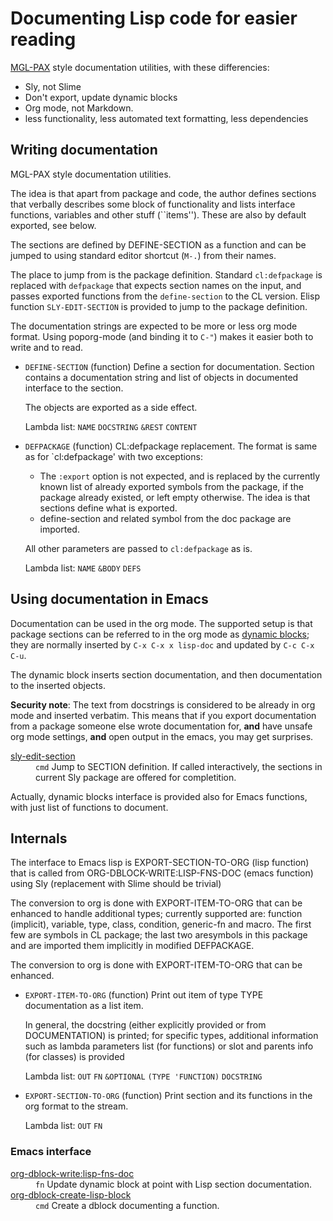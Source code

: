 * Documenting Lisp code for easier reading
[[https://github.com/melisgl/mgl-pax][MGL-PAX]] style documentation utilities, with these differencies:
- Sly, not Slime
- Don't export, update dynamic blocks
- Org mode, not Markdown.
- less functionality, less automated text formatting, less dependencies


** Writing documentation
 #+BEGIN: lisp-fns-doc :package cz.zellerin.doc :section cz.zellerin.doc::@annotate
 MGL-PAX style documentation utilities.

 The idea is that apart from package and code, the author defines sections that
 verbally describes some block of functionality and lists interface functions,
 variables and other stuff (``items''). These are also by default exported, see
 below.

 The sections are defined by DEFINE-SECTION as a function and can be
 jumped to using standard editor shortcut (=M-.=) from their names.

 The place to jump from is the package definition. Standard
 =cl:defpackage= is replaced with =defpackage= that expects section
 names on the input, and passes exported functions from the
 =define-section= to the CL version. Elisp function
 ~SLY-EDIT-SECTION~ is provided to jump to the package
 definition.

 The documentation strings are expected to be more or less org mode
 format. Using poporg-mode (and binding it to =C-"=) makes it easier both
 to write and to read.

 - =DEFINE-SECTION= (function)
    Define a section for documentation. Section contains a documentation
    string and list of objects in documented interface to the section.

    The objects are exported as a side effect.

    Lambda list: ~NAME~ ~DOCSTRING~ ~&REST~ ~CONTENT~

 - =DEFPACKAGE= (function)
    CL:defpackage replacement. The format is same as for `cl:defpackage' with two exceptions:
    - The =:export= option is not expected, and is replaced by the currently
      known list of already exported symbols from the package, if the
      package already existed, or left empty otherwise. The idea is that
      sections define what is exported.
    - define-section and related symbol from the doc package are imported.
    All other parameters are passed to =cl:defpackage= as is.

    Lambda list: ~NAME~ ~&BODY~ ~DEFS~


 #+END:

** Using documentation in Emacs

   Documentation can be used in the org mode. The supported setup is that package
 sections can be referred to in the org mode as [[info:org#Dynamic Blocks][dynamic blocks]]; they are normally
 inserted by ~C-x C-x x lisp-doc~ and updated by ~C-c C-x C-u~.

 The dynamic block inserts section documentation, and then documentation to the
 inserted objects.

 *Security note*: The text from docstrings is considered to be already in org mode
 and inserted verbatim. This means that if you export documentation from a
 package someone else wrote documentation for, *and* have unsafe org mode settings,
 *and* open output in the emacs, you may get surprises.

 #+BEGIN: elisp-fns-doc :fns (sly-edit-section )
 - [[help:sly-edit-section][sly-edit-section]] :: =cmd=  Jump to SECTION definition. If called interactively, the
   sections in current Sly package are offered for completition.

 #+END:

Actually, dynamic blocks interface is provided also for Emacs functions, with just list of functions to document.

** Internals
 #+BEGIN: lisp-fns-doc :package cz.zellerin.doc :section cz.zellerin.doc::@export-internal
 The interface to Emacs lisp is EXPORT-SECTION-TO-ORG (lisp function) that is
 called from ORG-DBLOCK-WRITE:LISP-FNS-DOC (emacs function) using
 Sly (replacement with Slime should be trivial)

 The conversion to org is done with EXPORT-ITEM-TO-ORG that can be enhanced to
 handle additional types; currently supported are: function (implicit), variable,
 type, class, condition, generic-fn and macro. The first few are symbols in CL
 package; the last two aresymbols in this package and are imported
 them implicitly in modified DEFPACKAGE.


 The conversion to org is done with EXPORT-ITEM-TO-ORG that can be enhanced.

 - =EXPORT-ITEM-TO-ORG= (function)
    Print out item of type TYPE documentation as a list item.

    In general, the docstring (either explicitly provided or from DOCUMENTATION) is
    printed; for specific types, additional information such as lambda parameters
    list (for functions) or slot and parents info (for classes) is provided

    Lambda list: ~OUT~ ~FN~ ~&OPTIONAL~ ~(TYPE 'FUNCTION)~ ~DOCSTRING~

 - =EXPORT-SECTION-TO-ORG= (function)
    Print section and its functions in the org format to the stream.

    Lambda list: ~OUT~ ~FN~


 #+END:

*** Emacs interface
 #+BEGIN: elisp-fns-doc :fns (org-dblock-write:lisp-fns-doc org-dblock-create-lisp-block)
 - [[help:org-dblock-write:lisp-fns-doc][org-dblock-write:lisp-fns-doc]] :: =fn=  Update dynamic block at point with Lisp section documentation.
 - [[help:org-dblock-create-lisp-block][org-dblock-create-lisp-block]] :: =cmd=  Create a dblock documenting a function.

 #+END:
